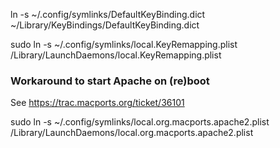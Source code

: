 ln -s ~/.config/symlinks/DefaultKeyBinding.dict ~/Library/KeyBindings/DefaultKeyBinding.dict

sudo ln -s ~/.config/symlinks/local.KeyRemapping.plist /Library/LaunchDaemons/local.KeyRemapping.plist


*** Workaround to start Apache on (re)boot

See https://trac.macports.org/ticket/36101

sudo ln -s ~/.config/symlinks/local.org.macports.apache2.plist /Library/LaunchDaemons/local.org.macports.apache2.plist
